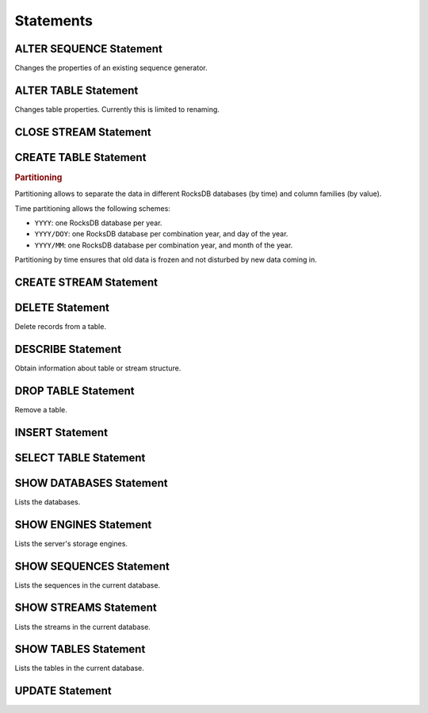 Statements
==========

.. index:: ALTER SEQUENCE
   single: Statement; ALTER SEQUENCE

ALTER SEQUENCE Statement
------------------------

.. container:: productionlist

   .. productionlist:: sql-grammar
      alterSequenceStatement: "ALTER" "SEQUENCE" `objectName` "RESTART" [ "WITH" `restart` ]
      restart: `integer`

Changes the properties of an existing sequence generator.


.. index:: ALTER TABLE
   single: Statement; ALTER TABLE

ALTER TABLE Statement
---------------------

.. container:: productionlist

   .. productionlist:: sql-grammar
      alterTableStatement: "ALTER" "TABLE" `objectName` "RENAME" "TO" `objectName`

Changes table properties. Currently this is limited to renaming.


.. index:: CLOSE STREAM
   single: Statement; CLOSE STREAM

CLOSE STREAM Statement
----------------------

.. container:: productionlist

   .. productionlist:: sql-grammar
      closeStreamStatement: "CLOSE" "STREAM" `objectName`


.. index:: CREATE TABLE
   single: Statement; CREATE TABLE

CREATE TABLE Statement
----------------------

.. container:: productionlist

   .. productionlist:: sql-grammar
      createTableStatement: "CREATE" "TABLE" [ "IF" "NOT" "EXISTS" ] `tableName` "("
                          :     `tableColumnDefinition` ( "," `tableColumnDefinition` )*
                          :     "," "PRIMARY" "KEY" "(" `columnName` ( "," `columnName` )* ")"
                          :     [ "," "INDEX" "(" `columnName` ( "," `columnName` )* ")" ]
                          : ")"
                          : [ "HISTOGRAM" "(" `columnName` ( "," `columnName` )* ")" ]
                          : [ "ENGINE" `engineName` ]
                          : [ "PARTITION" "BY" `partitioningSpec` ]
                          : [ "TABLESPACE" `tablespaceName` ]
                          : [ "TABLE_FORMAT" "=" "COMPRESSED" ]
       tableColumnDefinition: `columnName` `dataType` [ "AUTO_INCREMENT" ]
       dataType: `simpleDataType` | `arrayDataType`
       arrayDataType: `simpleDataType` "[]"
       simpleDataType: : "BINARY"
                       : | "BOOLEAN"
                       : | "BYTE"
                       : | "DOUBLE"
                       : | "ENUM"
                       : | "HRES_TIMESTAMP"
                       : | "INT"
                       : | "LONG"
                       : | "PARAMETER_VALUE"
                       : | "SHORT"
                       : | "STRING"
                       : | "PROTOBUF" "(" `className` ")"
                       : | "TIMESTAMP"
                       : | "UUID"
       partitioningSpec: "TIME" "(" `columnName` [ "(" `timePartitioning` ")" ] ")"
                       : | "VALUE" "(" `columnName` ")"
                       : | "TIME_AND_VALUE" "("
                       :       `columnName` [ "(" `timePartitioning` ")" ],
                       :       `columnName`
                       :   ")"
       className: `string`
       columnName: `objectName`
       timePartitioning: "'YYYY'" | "'YYYY/DOY'" | "'YYYY/MM'"

.. rubric:: Partitioning

Partitioning allows to separate the data in different RocksDB databases (by time) and column families (by value).

Time partitioning allows the following schemes:

* ``YYYY``: one RocksDB database per year.
* ``YYYY/DOY``: one RocksDB database per combination year, and day of the year.
* ``YYYY/MM``: one RocksDB database per combination year, and month of the year.

Partitioning by time ensures that old data is frozen and not disturbed by new data coming in.


.. index:: CREATE STREAM
   single: Statement; CREATE STREAM

CREATE STREAM Statement
-----------------------

.. container:: productionlist

   .. productionlist:: sql-grammar
      createStreamStatement: "CREATE" "STREAM" `streamName` (
                           :     "AS" `streamExpression` [ "NOFOLLOW" ]
                           :     | "(" `streamColumnDefinition` ( "," `streamColumnDefinition` )* ")"
                           :  )
      streamExpression: `selectExpression` | `mergeExpression`
      streamColumnDefinition: `columnName` `dataType`


.. index:: DELETE
   single: Statement; DESCRIBE

DELETE Statement
----------------

.. container:: productionlist

   .. productionlist:: sql-grammar
      deleteStatement: "DELETE" "FROM" `objectName`
                     : [ "WHERE" `expression` ]
                     : [ "LIMIT" `integer` ]

Delete records from a table.


.. index:: DESCRIBE
   single: Statement; DESCRIBE

DESCRIBE Statement
------------------

.. container:: productionlist

   .. productionlist:: sql-grammar
      describeStatement: "DESCRIBE" `objectName`

Obtain information about table or stream structure.


.. index:: DROP TABLE
   single: Statement; DROP TABLE

DROP TABLE Statement
--------------------

.. container:: productionlist

   .. productionlist:: sql-grammar
      dropTableStatement: "DROP" "TABLE" [ "IF" "EXISTS" ] `objectName`

Remove a table.


.. index:: INSERT
   single: Statement; INSERT

INSERT Statement
----------------

.. container:: productionlist

   .. productionlist:: sql-grammar   
      insertStatement: ( "INSERT" | "UPSERT" | "INSERT_APPEND" | "UPSERT_APPEND" | "LOAD" )
                     : "INTO" `objectName`
                     : (`streamExpression` | `insertValues`)
      insertValues: "(" `columnName` ( "," `columnName` )* "VALUES" "(" `selectList` ")"


.. index:: SELECT TABLE
   single: Statement; SELECT TABLE

SELECT TABLE Statement
----------------------

.. container:: productionlist

   .. productionlist:: sql-grammar
      selectTableStatement: "SELECT" `selectList`
                          : "FROM" `tupleSourceExpression`
                          : [ "[" `windowSpecification` "]" ]
                          : [ "WHERE" `expression` ]
                          : [ "ORDER" [ "ASC" | "DESC" ] ]
                          : [ "LIMIT" [ `offset` "," ] `rowCount` ]


.. index:: SHOW DATABASES
   single: Statement; SHOW DATABASES

SHOW DATABASES Statement
------------------------

.. container:: productionlist

   .. productionlist:: sql-grammar
      showDatabasesStatement: "SHOW" "DATABASES"

Lists the databases.


.. index:: SHOW ENGINES
   single: Statement; SHOW ENGINES

SHOW ENGINES Statement
----------------------

.. container:: productionlist

   .. productionlist:: sql-grammar
      showEnginesStatement: "SHOW" "ENGINES"

Lists the server's storage engines.


.. index:: SHOW SEQUENCES
   single: Statement; SHOW SEQUENCES

SHOW SEQUENCES Statement
------------------------

.. container:: productionlist

   .. productionlist:: sql-grammar
      showSequencesStatement: "SHOW" "SEQUENCES"

Lists the sequences in the current database.


.. index:: SHOW STREAMS
   single: Statement; SHOW STREAMS

SHOW STREAMS Statement
----------------------

.. container:: productionlist

   .. productionlist:: sql-grammar
      showStreamsStatement: "SHOW" "STREAMS"

Lists the streams in the current database.


.. index:: SHOW TABLES
   single: Statement; SHOW TABLES

SHOW TABLES Statement
---------------------

.. container:: productionlist

   .. productionlist:: sql-grammar
      showTablesStatement: "SHOW" "TABLES"

Lists the tables in the current database.


.. index:: UPDATE
   single: Statement; UPDATE

UPDATE Statement
----------------

.. container:: productionlist

   .. productionlist:: sql-grammar
      updateStatement: "UPDATE" "SET" `columnName` "=" `simpleExpression`
                     : ( "," `columnName` "=" `expression` )*
                     : [ "WHERE" `expression` ]
                     : [ "LIMIT" `integer` ]
